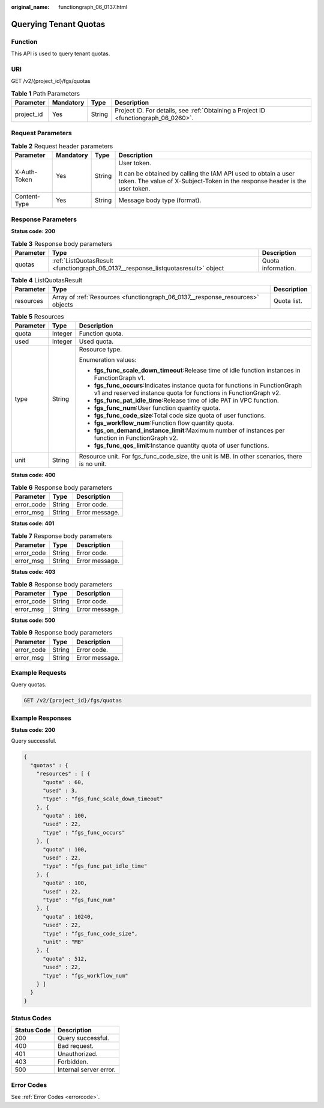 :original_name: functiongraph_06_0137.html

.. _functiongraph_06_0137:

Querying Tenant Quotas
======================

Function
--------

This API is used to query tenant quotas.

URI
---

GET /v2/{project_id}/fgs/quotas

.. table:: **Table 1** Path Parameters

   +------------+-----------+--------+-------------------------------------------------------------------------------------+
   | Parameter  | Mandatory | Type   | Description                                                                         |
   +============+===========+========+=====================================================================================+
   | project_id | Yes       | String | Project ID. For details, see :ref:`Obtaining a Project ID <functiongraph_06_0260>`. |
   +------------+-----------+--------+-------------------------------------------------------------------------------------+

Request Parameters
------------------

.. table:: **Table 2** Request header parameters

   +-----------------+-----------------+-----------------+-----------------------------------------------------------------------------------------------------------------------------------------------+
   | Parameter       | Mandatory       | Type            | Description                                                                                                                                   |
   +=================+=================+=================+===============================================================================================================================================+
   | X-Auth-Token    | Yes             | String          | User token.                                                                                                                                   |
   |                 |                 |                 |                                                                                                                                               |
   |                 |                 |                 | It can be obtained by calling the IAM API used to obtain a user token. The value of X-Subject-Token in the response header is the user token. |
   +-----------------+-----------------+-----------------+-----------------------------------------------------------------------------------------------------------------------------------------------+
   | Content-Type    | Yes             | String          | Message body type (format).                                                                                                                   |
   +-----------------+-----------------+-----------------+-----------------------------------------------------------------------------------------------------------------------------------------------+

Response Parameters
-------------------

**Status code: 200**

.. table:: **Table 3** Response body parameters

   +-----------+-----------------------------------------------------------------------------------+--------------------+
   | Parameter | Type                                                                              | Description        |
   +===========+===================================================================================+====================+
   | quotas    | :ref:`ListQuotasResult <functiongraph_06_0137__response_listquotasresult>` object | Quota information. |
   +-----------+-----------------------------------------------------------------------------------+--------------------+

.. _functiongraph_06_0137__response_listquotasresult:

.. table:: **Table 4** ListQuotasResult

   +-----------+-------------------------------------------------------------------------------+-------------+
   | Parameter | Type                                                                          | Description |
   +===========+===============================================================================+=============+
   | resources | Array of :ref:`Resources <functiongraph_06_0137__response_resources>` objects | Quota list. |
   +-----------+-------------------------------------------------------------------------------+-------------+

.. _functiongraph_06_0137__response_resources:

.. table:: **Table 5** Resources

   +-----------------------+-----------------------+--------------------------------------------------------------------------------------------------------------------------------------------------+
   | Parameter             | Type                  | Description                                                                                                                                      |
   +=======================+=======================+==================================================================================================================================================+
   | quota                 | Integer               | Function quota.                                                                                                                                  |
   +-----------------------+-----------------------+--------------------------------------------------------------------------------------------------------------------------------------------------+
   | used                  | Integer               | Used quota.                                                                                                                                      |
   +-----------------------+-----------------------+--------------------------------------------------------------------------------------------------------------------------------------------------+
   | type                  | String                | Resource type.                                                                                                                                   |
   |                       |                       |                                                                                                                                                  |
   |                       |                       | Enumeration values:                                                                                                                              |
   |                       |                       |                                                                                                                                                  |
   |                       |                       | -  **fgs_func_scale_down_timeout**:Release time of idle function instances in FunctionGraph v1.                                                  |
   |                       |                       | -  **fgs_func_occurs**:Indicates instance quota for functions in FunctionGraph v1 and reserved instance quota for functions in FunctionGraph v2. |
   |                       |                       | -  **fgs_func_pat_idle_time**:Release time of idle PAT in VPC function.                                                                          |
   |                       |                       | -  **fgs_func_num**:User function quantity quota.                                                                                                |
   |                       |                       | -  **fgs_func_code_size**:Total code size quota of user functions.                                                                               |
   |                       |                       | -  **fgs_workflow_num**:Function flow quantity quota.                                                                                            |
   |                       |                       | -  **fgs_on_demand_instance_limit**:Maximum number of instances per function in FunctionGraph v2.                                                |
   |                       |                       | -  **fgs_func_qos_limit**:Instance quantity quota of user functions.                                                                             |
   +-----------------------+-----------------------+--------------------------------------------------------------------------------------------------------------------------------------------------+
   | unit                  | String                | Resource unit. For fgs_func_code_size, the unit is MB. In other scenarios, there is no unit.                                                     |
   +-----------------------+-----------------------+--------------------------------------------------------------------------------------------------------------------------------------------------+

**Status code: 400**

.. table:: **Table 6** Response body parameters

   ========== ====== ==============
   Parameter  Type   Description
   ========== ====== ==============
   error_code String Error code.
   error_msg  String Error message.
   ========== ====== ==============

**Status code: 401**

.. table:: **Table 7** Response body parameters

   ========== ====== ==============
   Parameter  Type   Description
   ========== ====== ==============
   error_code String Error code.
   error_msg  String Error message.
   ========== ====== ==============

**Status code: 403**

.. table:: **Table 8** Response body parameters

   ========== ====== ==============
   Parameter  Type   Description
   ========== ====== ==============
   error_code String Error code.
   error_msg  String Error message.
   ========== ====== ==============

**Status code: 500**

.. table:: **Table 9** Response body parameters

   ========== ====== ==============
   Parameter  Type   Description
   ========== ====== ==============
   error_code String Error code.
   error_msg  String Error message.
   ========== ====== ==============

Example Requests
----------------

Query quotas.

.. code-block:: text

   GET /v2/{project_id}/fgs/quotas

Example Responses
-----------------

**Status code: 200**

Query successful.

.. code-block::

   {
     "quotas" : {
       "resources" : [ {
         "quota" : 60,
         "used" : 3,
         "type" : "fgs_func_scale_down_timeout"
       }, {
         "quota" : 100,
         "used" : 22,
         "type" : "fgs_func_occurs"
       }, {
         "quota" : 100,
         "used" : 22,
         "type" : "fgs_func_pat_idle_time"
       }, {
         "quota" : 100,
         "used" : 22,
         "type" : "fgs_func_num"
       }, {
         "quota" : 10240,
         "used" : 22,
         "type" : "fgs_func_code_size",
         "unit" : "MB"
       }, {
         "quota" : 512,
         "used" : 22,
         "type" : "fgs_workflow_num"
       } ]
     }
   }

Status Codes
------------

=========== ======================
Status Code Description
=========== ======================
200         Query successful.
400         Bad request.
401         Unauthorized.
403         Forbidden.
500         Internal server error.
=========== ======================

Error Codes
-----------

See :ref:`Error Codes <errorcode>`.
